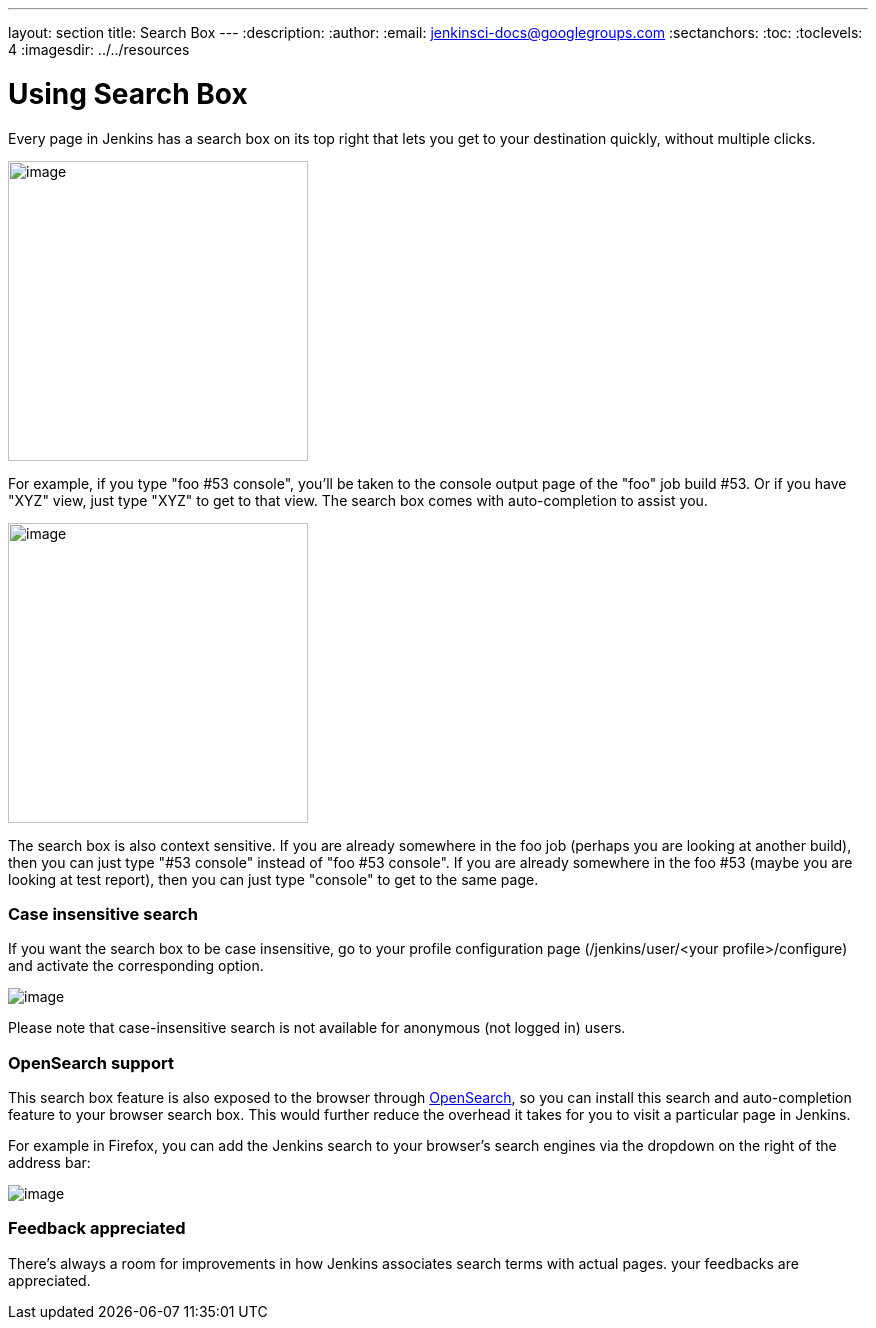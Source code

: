 ---
layout: section
title: Search Box
---
ifdef::backend-html5[]
:description:
:author:
:email: jenkinsci-docs@googlegroups.com
:sectanchors:
:toc:
:toclevels: 4
:imagesdir: ../../resources
endif::[]


= Using Search Box

Every page in Jenkins has a search box on its top right that lets you get to your destination quickly, without multiple clicks.

[.boxshadow]
image:using/search/box.png[image,width=300]

For example, if you type "foo #53 console", you'll be taken to the console output page of the "foo" job build #53. Or if you have "XYZ" view, just type "XYZ" to get to that view. The search box comes with auto-completion to assist you.

[.boxshadow]
image:using/search/dropdown.png[image,width=300]

The search box is also context sensitive. If you are already somewhere in the foo job (perhaps you are looking at another build), then you can just type "#53 console" instead of "foo #53 console". If you are already somewhere in the foo #53 (maybe you are looking at test report), then you can just type "console" to get to the same page.

[[SearchBox-Caseinsensitivesearch]]
=== Case insensitive search

If you want the search box to be case insensitive, go to your profile configuration page (/jenkins/user/<your profile>/configure) and activate the corresponding option.

[.boxshadow]
image:using/search/case-sensitivity.png[image]

Please note that case-insensitive search is not available for anonymous (not logged in) users.

[[SearchBox-OpenSearchsupport]]
=== OpenSearch support

This search box feature is also exposed to the browser through http://en.wikipedia.org/wiki/OpenSearch[OpenSearch], so you can install this search and auto-completion feature to your browser search box. This would further reduce the overhead it takes for you to visit a particular page in Jenkins.

For example in Firefox, you can add the Jenkins search to your browser's search engines via the dropdown on the right of the address bar:

[.boxshadow]
image:using/search/add-to-firefox.png[image]

[[SearchBox-Feedbackappreciated]]
=== Feedback appreciated

There's always a room for improvements in how Jenkins associates search terms with actual pages. your feedbacks are appreciated.
